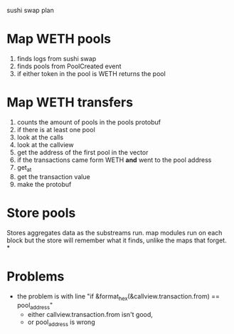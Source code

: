 sushi swap plan

* Map WETH pools
1. finds logs from sushi swap
2. finds pools from PoolCreated event
3. if either token in the pool is WETH
   returns the pool
* Map WETH transfers
1. counts the amount of pools in the pools protobuf
2. if there is at least one pool
3. look at the calls
4. look at the callview
5. get the address of the first pool in the vector
6. if the transactions came form WETH *and* went to the pool address
7. get_at
8. get the transaction value
9. make the protobuf

* Store pools
Stores aggregates data as the substreams run. map modules run on each block
but the store will remember what it finds, unlike the maps that forget.
*

* Problems
- the problem is with line "if &format_hex(&callview.transaction.from) == pool_address"
  - either callview.transaction.from isn't good,
  - or pool_address is wrong
